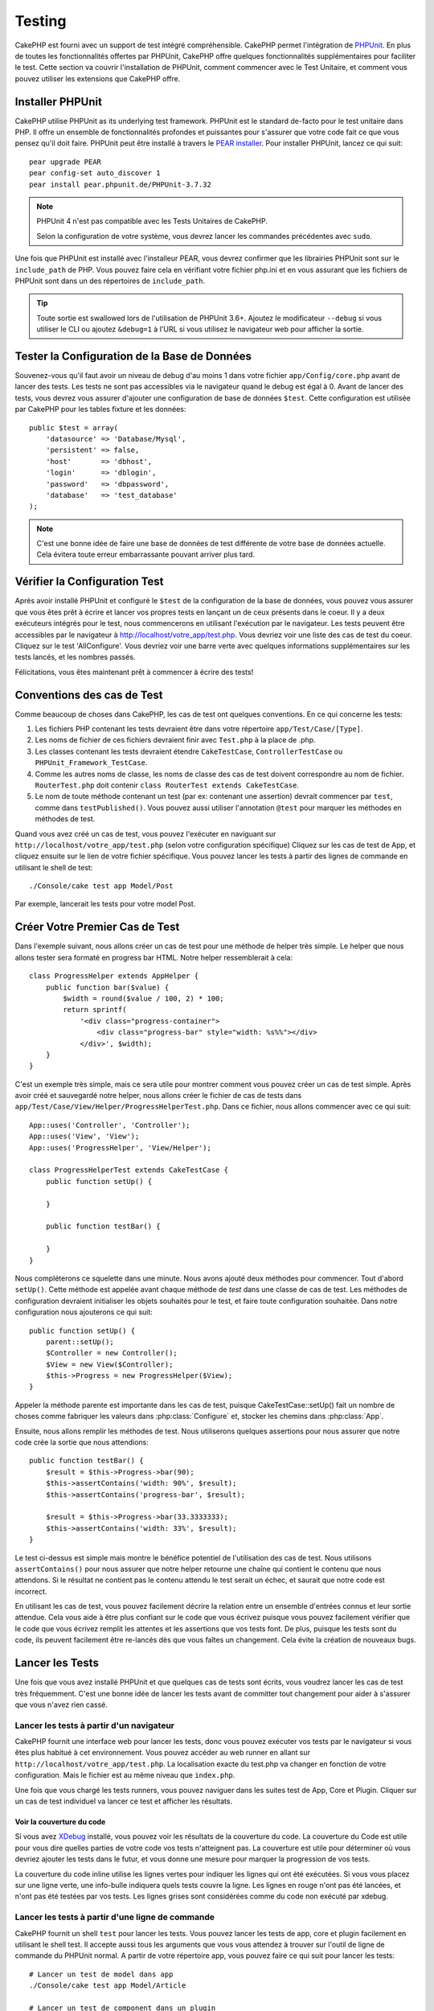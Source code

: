 Testing
#######

CakePHP est fourni avec un support de test intégré compréhensible. CakePHP
permet l'intégration de `PHPUnit <http://phpunit.de>`_. En plus de toutes
les fonctionnalités offertes par PHPUnit, CakePHP offre quelques
fonctionnalités supplémentaires pour faciliter le test. Cette section va
couvrir l'installation de PHPUnit, comment commencer avec le Test Unitaire,
et comment vous pouvez utiliser les extensions que CakePHP offre.

Installer PHPUnit
=================

CakePHP utilise PHPUnit as its underlying test framework. PHPUnit est le
standard de-facto pour le test unitaire dans PHP. Il offre un ensemble de
fonctionnalités profondes et puissantes pour s'assurer que votre code fait
ce que vous pensez qu'il doit faire. PHPUnit peut être installé à travers
le `PEAR installer <http://pear.php.net>`_. Pour installer PHPUnit, lancez
ce qui suit::

    pear upgrade PEAR
    pear config-set auto_discover 1
    pear install pear.phpunit.de/PHPUnit-3.7.32

.. note::

    PHPUnit 4 n'est pas compatible avec les Tests Unitaires de CakePHP.

    Selon la configuration de votre système, vous devrez lancer les commandes
    précédentes avec ``sudo``.

Une fois que PHPUnit est installé avec l'installeur PEAR, vous devrez confirmer
que les librairies PHPUnit sont sur le ``include_path`` de PHP. Vous pouvez
faire cela en vérifiant votre fichier php.ini et en vous assurant que les
fichiers de PHPUnit sont dans un des répertoires de ``include_path``.

.. tip::

    Toute sortie est swallowed lors de l'utilisation de PHPUnit 3.6+. Ajoutez
    le modificateur ``--debug`` si vous utiliser le CLI ou ajoutez
    ``&debug=1`` à l'URL si vous utilisez le navigateur web pour afficher la
    sortie.

Tester la Configuration de la Base de Données
=============================================

Souvenez-vous qu'il faut avoir un niveau de debug d'au moins 1 dans votre
fichier ``app/Config/core.php`` avant de lancer des tests. Les tests ne sont
pas accessibles via le navigateur quand le debug est égal à 0. Avant de lancer
des tests, vous devrez vous assurer d'ajouter une configuration de base de
données ``$test``. Cette configuration est utilisée par CakePHP pour les tables
fixture et les données::

    public $test = array(
        'datasource' => 'Database/Mysql',
        'persistent' => false,
        'host'       => 'dbhost',
        'login'      => 'dblogin',
        'password'   => 'dbpassword',
        'database'   => 'test_database'
    );

.. note::

    C'est une bonne idée de faire une base de données de test différente de
    votre base de données actuelle. Cela évitera toute erreur embarrassante
    pouvant arriver plus tard.

Vérifier la Configuration Test
==============================

Après avoir installé PHPUnit et configuré le ``$test`` de la configuration de
la base de données, vous pouvez vous assurer que vous êtes prêt à écrire et
lancer vos propres tests en lançant un de ceux présents dans le coeur. Il y a
deux exécuteurs intégrés pour le test, nous commencerons en utilisant
l'exécution par le navigateur. Les tests peuvent être accessibles par le
navigateur à http://localhost/votre_app/test.php. Vous devriez voir une liste
des cas de test du coeur. Cliquez sur le test 'AllConfigure'. Vous devriez voir
une barre verte avec quelques informations supplémentaires sur les tests
lancés, et les nombres passés.

Félicitations, vous êtes maintenant prêt à commencer à écrire des tests!

Conventions des cas de Test
===========================

Comme beaucoup de choses dans CakePHP, les cas de test ont quelques
conventions. En ce qui concerne les tests:

#. Les fichiers PHP contenant les tests devraient être dans votre répertoire
   ``app/Test/Case/[Type]``.
#. Les noms de fichier de ces fichiers devraient finir avec ``Test.php`` à la
   place de .php.
#. Les classes contenant les tests devraient étendre ``CakeTestCase``,
   ``ControllerTestCase`` ou ``PHPUnit_Framework_TestCase``.
#. Comme les autres noms de classe, les noms de classe des cas de test doivent
   correspondre au nom de fichier. ``RouterTest.php`` doit contenir
   ``class RouterTest extends CakeTestCase``.
#. Le nom de toute méthode contenant un test (par ex: contenant une assertion)
   devrait commencer par ``test``, comme dans ``testPublished()``.
   Vous pouvez aussi utiliser l'annotation ``@test`` pour marquer les méthodes
   en méthodes de test.

Quand vous avez créé un cas de test, vous pouvez l'exécuter en naviguant sur
``http://localhost/votre_app/test.php`` (selon votre configuration spécifique)
Cliquez sur les cas de test de App, et cliquez ensuite sur le lien de votre
fichier spécifique. Vous pouvez lancer les tests à partir des lignes de
commande en utilisant le shell de test::

    ./Console/cake test app Model/Post

Par exemple, lancerait les tests pour votre model Post.

Créer Votre Premier Cas de Test
===============================

Dans l'exemple suivant, nous allons créer un cas de test pour une méthode de
helper très simple. Le helper que nous allons tester sera formaté en progress
bar HTML. Notre helper ressemblerait à cela::

    class ProgressHelper extends AppHelper {
        public function bar($value) {
            $width = round($value / 100, 2) * 100;
            return sprintf(
                '<div class="progress-container">
                    <div class="progress-bar" style="width: %s%%"></div>
                </div>', $width);
        }
    }

C'est un exemple très simple, mais ce sera utile pour montrer comment vous
pouvez créer un cas de test simple. Après avoir créé et sauvegardé notre
helper, nous allons créer le fichier de cas de tests dans
``app/Test/Case/View/Helper/ProgressHelperTest.php``. Dans ce fichier, nous
allons commencer avec ce qui suit::

    App::uses('Controller', 'Controller');
    App::uses('View', 'View');
    App::uses('ProgressHelper', 'View/Helper');

    class ProgressHelperTest extends CakeTestCase {
        public function setUp() {

        }

        public function testBar() {

        }
    }

Nous compléterons ce squelette dans une minute. Nous avons ajouté deux
méthodes pour commencer. Tout d'abord ``setUp()``. Cette méthode est
appelée avant chaque méthode de *test* dans une classe de cas de test.
Les méthodes de configuration devraient initialiser les objets souhaités
pour le test, et faire toute configuration souhaitée. Dans notre configuration
nous ajouterons ce qui suit::

    public function setUp() {
        parent::setUp();
        $Controller = new Controller();
        $View = new View($Controller);
        $this->Progress = new ProgressHelper($View);
    }

Appeler la méthode parente est importante dans les cas de test, puisque
CakeTestCase::setUp() fait un nombre de choses comme fabriquer les valeurs
dans :php:class:`Configure` et, stocker les chemins dans :php:class:`App`.

Ensuite, nous allons remplir les méthodes de test. Nous utiliserons quelques
assertions pour nous assurer que notre code crée la sortie que nous attendions::

    public function testBar() {
        $result = $this->Progress->bar(90);
        $this->assertContains('width: 90%', $result);
        $this->assertContains('progress-bar', $result);

        $result = $this->Progress->bar(33.3333333);
        $this->assertContains('width: 33%', $result);
    }

Le test ci-dessus est simple mais montre le bénéfice potentiel de l'utilisation
des cas de test. Nous utilisons ``assertContains()`` pour nous assurer que
notre helper retourne une chaîne qui contient le contenu que nous attendons.
Si le résultat ne contient pas le contenu attendu le test serait un échec, et
saurait que notre code est incorrect.

En utilisant les cas de test, vous pouvez facilement décrire la relation entre
un ensemble d'entrées connus et leur sortie attendue. Cela vous aide à être
plus confiant sur le code que vous écrivez puisque vous pouvez facilement
vérifier que le code que vous écrivez remplit les attentes et les assertions
que vos tests font. De plus, puisque les tests sont du code, ils peuvent
facilement être re-lancés dès que vous faîtes un changement. Cela évite
la création de nouveaux bugs.

.. _running-tests:

Lancer les Tests
================

Une fois que vous avez installé PHPUnit et que quelques cas de tests sont
écrits, vous voudrez lancer les cas de test très fréquemment. C'est une
bonne idée de lancer les tests avant de committer tout changement pour aider
à s'assurer que vous n'avez rien cassé.

Lancer les tests à partir d'un navigateur
-----------------------------------------

CakePHP fournit une interface web pour lancer les tests, donc vous pouvez
exécuter vos tests par le navigateur si vous êtes plus habitué à cet
environnement. Vous pouvez accéder au web runner en allant sur
``http://localhost/votre_app/test.php``. La localisation exacte du
test.php va changer en fonction de votre configuration. Mais le fichier est
au même niveau que ``index.php``.

Une fois que vous chargé les tests runners, vous pouvez naviguer dans les
suites test de App, Core et Plugin. Cliquer sur un cas de test individuel
va lancer ce test et afficher les résultats.

Voir la couverture du code
~~~~~~~~~~~~~~~~~~~~~~~~~~

Si vous avez `XDebug <http://xdebug.org>`_ installé, vous pouvez voir les
résultats de la couverture du code. La couverture du Code est utile pour vous
dire quelles parties de votre code vos tests n'atteignent pas. La couverture
est utile pour déterminer où vous devriez ajouter les tests dans le futur,
et vous donne une mesure pour marquer la progression de vos tests.

.. |Code Coverage| image:: /_static/img/code-coverage.png

|Code Coverage|

La couverture du code inline utilise les lignes vertes pour indiquer les
lignes qui ont été exécutées. Si vous vous placez sur une ligne verte, une
info-bulle indiquera quels tests couvre la ligne. Les lignes en rouge n'ont
pas été lancées, et n'ont pas été testées par vos tests. Les lignes grises
sont considérées comme du code non exécuté par xdebug.

.. _run-tests-from-command-line:

Lancer les tests à partir d'une ligne de commande
-------------------------------------------------

CakePHP fournit un shell ``test`` pour lancer les tests. Vous pouvez
lancer les tests de app, core et plugin facilement en utilisant le shell
test. Il accepte aussi tous les arguments que vous vous attendez à trouver
sur l'outil de ligne de commande du PHPUnit normal. A partir de votre répertoire
app, vous pouvez faire ce qui suit pour lancer les tests::

    # Lancer un test de model dans app
    ./Console/cake test app Model/Article

    # Lancer un test de component dans un plugin
    ./Console/cake test DebugKit Controller/Component/ToolbarComponent

    # Lancer le test de la classe de configuration dans CakePHP
    ./Console/cake test core Core/Configure

.. note::

    Si vous lancez des tests qui interagissent avec la session, c'est
    généralement une bonne idée d'utiliser l'option ``--stderr``. Cela
    réglera les problèmes des échecs de test dûs aux avertissements
    des headers_sent.

.. versionchanged:: 2.1
    Le shell ``test`` a été ajouté dans 2.1. Le shell ``testsuite`` de 2.0 est
    toujours disponible mais la nouvelle syntaxe est préférable.

Vous pouvez aussi lancer le shell ``test`` dans le répertoire de projet
racine. Cela vous montre une liste complète de tous les tests que vous avez
actuellement. Vous pouvez ainsi choisir librement quel(s) test(s) lancer::

    # Lancer test dans le répertoire de projet racine pour le dossier application appelé app
    lib/Cake/Console/cake test app

    # Lancer test dans le répertoire de projets racine pour une application dans ./myapp
    lib/Cake/Console/cake test -app myapp app


Filtrer les cas de test
~~~~~~~~~~~~~~~~~~~~~~~

Quand vous avez des cas de test plus larges, vous voulez souvent lancer
un sous-ensemble de méthodes de test quand vous essayez de travailler sur un
cas unique d'échec. Avec l'exécuteur cli vous pouvez utiliser une option pour
filtrer les méthodes de test::

    ./Console/cake test core Console/ConsoleOutput --filter testWriteArray

Le paramètre filter est utilisé comme une expression régulière sensible à la
casse pour filtrer les méthodes de test à lancer.

Générer une couverture de code
~~~~~~~~~~~~~~~~~~~~~~~~~~~~~~

Vous pouvez générer un rapport de couverture de code à partir d'une ligne de
commande en utilisant les outils de couverture de code intégrés dans PHPUnit.
PHPUnit va générer un ensemble de fichiers en HTML statique contenant les
résultats de la couverture. Vous pouvez générer une couverture pour un cas de
test en faisant ce qui suit::

    ./Console/cake test app Model/Article --coverage-html webroot/coverage

Cela mettra la couverture des résultats dans le répertoire webroot de votre
application. Vous pourrez voir les résultats en allant à
``http://localhost/votre_app/coverage``.

Lancer les tests qui utilisent des sessions
~~~~~~~~~~~~~~~~~~~~~~~~~~~~~~~~~~~~~~~~~~~

Quand vous lancez des tests en ligne de commande qui utilisent des sessions,
vous devrez inclure le flag ``--stderr``. Ne pas le faire ne fera pas
fonctionner les sessions. PHPUnit outputs test progress to stdout par défaut,
cela entraine le fait que PHP suppose que les headers ont été envoyés ce qui
empêche les sessions de démarrer. En changeant PHPUnit pour qu'il output on
stderr, ce problème sera évité.

Les Callbacks du Cycle de vie des cas de Test
=============================================

Les cas de Test ont un certain nombre de callbacks de cycle de vue que vous
pouvez utiliser quand vous faîtes les tests:

* ``setUp`` est appelé avant chaque méthode de test. Doit être utilisé pour
  créer les objets qui vont être testés, et initialiser toute donnée pour le
  test. Toujours se rappeler d'appeler ``parent::setUp()``.
* ``tearDown`` est appelé après chaque méthode de test. Devrait être utilisé
  pour nettoyer une fois que le test est terminé. Toujours se rappeler
  d'appeler ``parent::tearDown()``.
* ``setupBeforeClass`` est appelé une fois avant que les méthodes de test
  aient commencées dans un cas.
  Cette méthode doit être *statique*.
* ``tearDownAfterClass`` est appelé une fois après que les méthodes de test
  ont commencé dans un cas.
  Cette méthode doit être *statique*.

Fixtures
========

Quand on teste du code qui dépend de models et d'une base de données, on
peut utiliser les **fixtures** comme une façon de générer
temporairement des tables de données chargées avec des données d'exemple
qui peuvent être utilisées par le test. Le bénéfice de l'utilisation de
fixtures est que votre test n'a aucune chance d'abimer les données
de l'application qui tourne. De plus, vous pouvez commencer à tester
votre code avant de développer réellement en live le contenu pour
une application.

CakePHP utilise la connexion nommée ``$test`` dans votre fichier de
configuration ``app/Config/database.php`` Si la connexion n'est pas
utilisable, une exception sera levée et vous ne serez pas capable
d'utiliser les fixtures de la base de données.

CakePHP effectue ce qui suit pendant le chemin d'une fixture basée sur un cas
de test:

#. Crée les tables pour chacun des fixtures nécessaires.
#. Remplit les tables avec les données, si les données sont fournies dans la fixture.
#. Lance les méthodes de test.
#. Vide les tables de fixture.
#. Retire les tables de fixture de la base de données.

Créer les fixtures
------------------

A la création d'une fixture, vous pouvez définir principalement deux choses:
comment la table est créée (quels champs font partie de la table), et quels
enregistrements seront remplis initialement dans la table. Créons notre
première fixture, qui sera utilisée pour tester notre propre model Article.
Crée un fichier nommé ``ArticleFixture.php`` dans votre répertoire
``app/Test/Fixture`` avec le contenu suivant::

    class ArticleFixture extends CakeTestFixture {

          // Optionel
          // Définir cette propriété pour charger les fixtures dans une source
          // de données de test différente
          public $useDbConfig = 'test';
          public $fields = array(
              'id' => array('type' => 'integer', 'key' => 'primary'),
              'title' => array('type' => 'string', 'length' => 255, 'null' => false),
              'body' => 'text',
              'published' => array('type' => 'integer', 'default' => '0', 'null' => false),
              'created' => 'datetime',
              'updated' => 'datetime'
          );
          public $records = array(
              array('id' => 1, 'title' => 'First Article', 'body' => 'First Article Body', 'published' => '1', 'created' => '2007-03-18 10:39:23', 'updated' => '2007-03-18 10:41:31'),
              array('id' => 2, 'title' => 'Second Article', 'body' => 'Second Article Body', 'published' => '1', 'created' => '2007-03-18 10:41:23', 'updated' => '2007-03-18 10:43:31'),
              array('id' => 3, 'title' => 'Third Article', 'body' => 'Third Article Body', 'published' => '1', 'created' => '2007-03-18 10:43:23', 'updated' => '2007-03-18 10:45:31')
          );
     }

La propriété ``$useDbConfig`` définit la source de données que la fixture
va utiliser. Si votre application utilise plusieurs sources de données, vous
devriez faire correspondre les fixtures avec les sources de données du model,
mais préfixé avec ``test_``.
Par exemple, si votre model utilise la source de données ``mydb``, votre
fixture devra utiliser la source de données ``test_mydb``. Si la connexion
``test_mydb`` n'existe pas, vos models vont utiliser la source de données
``test`` par défaut. Les sources de données de fixture doivent être préfixées
par ``test`` pour réduire la possibilité de trucher accidentellement toutes
les données de votre application quand vous lancez des tests.

Nous utilisons ``$fields`` pour spécifier les champs qui feront partie de cette
table, et comment ils sont définis. Le format utilisé pour définir ces champs
est le même qu'utilisé avec :php:class:`CakeSchema`. Les clés disponibles pour
la définition de la table sont:

``type``
    Type de données interne à CakePHP. Actuellement supportés:
        - ``string``: redirige vers ``VARCHAR``.
        - ``text``: redirige vers ``TEXT``.
        - ``integer``: redirige vers ``INT``.
        - ``float``: redirige vers ``FLOAT``.
        - ``datetime``: redirige vers ``DATETIME``.
        - ``timestamp``: redirige vers ``TIMESTAMP``.
        - ``time``: redirige vers ``TIME``.
        - ``date``: redirige vers ``DATE``.
        - ``binary``: redirige vers ``BLOB``.
``key``
    Défini à ``primary`` pour que le champ soit en AUTO\_INCREMENT, et une
    PRIMARY KEY pour la table.
``length``
    Défini à la longueur spécifique que le champ doit prendre.
``null``
    Défini soit à ``true`` (pour permettre les NULLs) soit à ``false`` (pour
    ne pas permettre les NULLs).
``default``
    Valeur par défaut que le champ prend.

Nous pouvons définir un ensemble d'enregistrements qui seront remplis après que
la table de fixture est créée. Le format est directement fairly forward,
``$records`` est un tableau d'enregistrements. Chaque item dans ``$records``
devrait être une unique ligne. A l'intérieur de chaque ligne, il devrait y
avoir un tableau associatif des colonnes et valeurs pour la ligne. Gardez juste
à l'esprit que chaque enregistrement dans le tableau $records doit avoir une
clé pour **chaque** champ spécifié dans le tableau ``$fields``. Si un champ
pour un enregistrement particulier a besoin d'avoir une valeur ``null``,
spécifiez juste la valeur de cette clé à ``null``.

Les données dynamiques et les fixtures
--------------------------------------

Depuis que les enregistrements pour une fixture sont déclarées en propriété
de classe, vous ne pouvez pas facilement utiliser les fonctions ou autres
données dynamiques pour définir les fixtures. Pour résoudre ce problème,
vous pouvez définir ``$records`` dans la fonction init() de votre fixture. Par
exemple, si vous voulez tous les timestamps créés et mis à jours pour
refléter la date d'aujourd'hui, vous pouvez faire ce qui suit::

    class ArticleFixture extends CakeTestFixture {

        public $fields = array(
            'id' => array('type' => 'integer', 'key' => 'primary'),
            'title' => array('type' => 'string', 'length' => 255, 'null' => false),
            'body' => 'text',
            'published' => array('type' => 'integer', 'default' => '0', 'null' => false),
            'created' => 'datetime',
            'updated' => 'datetime'
        );

        public function init() {
            $this->records = array(
                array(
                    'id' => 1,
                    'title' => 'First Article',
                    'body' => 'First Article Body',
                    'published' => '1',
                    'created' => date('Y-m-d H:i:s'),
                    'updated' => date('Y-m-d H:i:s'),
                ),
            );
            parent::init();
        }
    }

Quand vous surchargez ``init()``, rappelez-vous juste de toujours appeler
``parent::init()``.


Importer les informations de table et les enregistrements
---------------------------------------------------------

Votre application peut avoir déjà des models travaillant avec des données
réelles associées à eux, et vous pouvez décider de tester votre application
avec ces données. Ce serait alors un effort dupliqué pour avoir à définir
une définition de table et/ou des enregistrements sur vos fixtures.
Heureusement, il y a une façon pour vous de définir cette définition de
table et/ou d'enregistrements pour une fixture particulière venant d'un
model existant ou d'une table existante.

Commençons par un exemple. Imaginons que vous ayez un model nommé Article
disponible dans votre application (qui est lié avec une table nommée
articles), on changerait le fixture donné dans la section précédente
(``app/Test/Fixture/ArticleFixture.php``) en ce qui suit::

    class ArticleFixture extends CakeTestFixture {
        public $import = 'Article';
    }

Cette déclaration dit à la suite test d'importer la définition de votre table
à partir de la table liée au model appelé Article. Vous pouvez utiliser tout
model disponible dans votre application. La déclaration va seulement importer
le schéma Article, et n'importe pas d'enregistrements. Pour importer les
enregistrements, vous pouvez faire ce qui suit::

    class ArticleFixture extends CakeTestFixture {
        public $import = array('model' => 'Article', 'records' => true);
    }

Si d'un autre côté vous avez une table créée mais pas de model disponible pour
elle, vous pouvez spécifier que votre import se fera en lisant l'information
de la table à la place. Par exemple::

    class ArticleFixture extends CakeTestFixture {
        public $import = array('table' => 'articles');
    }

Va importer la définition de la table à partir de la table appelée 'articles'
en utilisant la connexion à la base de donnée CakePHP nommée 'default'.
Si vous voulez utiliser une connexion différente, utilisez::

    class ArticleFixture extends CakeTestFixture {
        public $import = array('table' => 'articles', 'connection' => 'other');
    }

Puisqu'on utilise votre connexion à la base de données CakePHP, s'il y a un
préfixe de table déclaré, il sera automatiquement utilisé quand on récupère
l'information de la table. Pour forcer la fixture et aussi importer ses
enregistrements, changez l'importation en ::

    class ArticleFixture extends CakeTestFixture {
        public $import = array('table' => 'articles', 'records' => true);
    }

Vous pouvez naturellement importer la définition de votre table à partir d'un
model/d'une table existante, mais vous avez vos enregistrements directement
définis dans le fixture comme il a été montré dans la section précédente.
Par exemple::

    class ArticleFixture extends CakeTestFixture {
        public $import = 'Article';
        public $records = array(
            array('id' => 1, 'title' => 'First Article', 'body' => 'First Article Body', 'published' => '1', 'created' => '2007-03-18 10:39:23', 'updated' => '2007-03-18 10:41:31'),
            array('id' => 2, 'title' => 'Second Article', 'body' => 'Second Article Body', 'published' => '1', 'created' => '2007-03-18 10:41:23', 'updated' => '2007-03-18 10:43:31'),
            array('id' => 3, 'title' => 'Third Article', 'body' => 'Third Article Body', 'published' => '1', 'created' => '2007-03-18 10:43:23', 'updated' => '2007-03-18 10:45:31')
        );
    }

Charger les fixtures dans vos cas de test
-----------------------------------------

Après avoir créé vos fixtures, vous voudrez les utiliser dans vos cas de test.
Dans chaque cas de test vous devriez charger les fixtures dont vous aurez
besoin. Vous devriez charger une fixture pour chaque model qui aura une requête
lancée contre elle. Pour charger les fixtures, vous définissez la propriété
``$fixtures`` dans votre model::

    class ArticleTest extends CakeTestCase {
        public $fixtures = array('app.article', 'app.comment');
    }

Ce qui est au-dessus va charger les fixtures d'Article et de Comment à partir
du répertoire de fixture de l'application. Vous pouvez aussi charger les
fixtures à partir du coeur de CakePHP ou des plugins::

    class ArticleTest extends CakeTestCase {
        public $fixtures = array('plugin.debug_kit.article', 'core.comment');
    }

Utiliser le préfixe ``core`` va charger les fixtures à partir de CakePHP, et
utiliser un nom de plugin en préfixe chargera le fixture à partir d'un plugin
nommé.

Vous pouvez contrôler quand vos fixtures sont chargés en configurant
:php:attr:`CakeTestCase::$autoFixtures` à ``false`` et plus tard les charger
en utilisant :php:meth:`CakeTestCase::loadFixtures()`::

    class ArticleTest extends CakeTestCase {
        public $fixtures = array('app.article', 'app.comment');
        public $autoFixtures = false;

        public function testMyFunction() {
            $this->loadFixtures('Article', 'Comment');
        }
    }

Depuis 2.5.0, vous pouvez charger les fixtures dans les sous-répertoires.
Utiliser plusieurs répertoires peut faciliter l'organisation de vos fixtures si
vous avez une application plus grande. Pour charger les fixtures dans les
sous-répertoires, incluez simplement le nom du sous-répertoire dans le nom de
la fixture::

    class ArticleTest extends CakeTestCase {
        public $fixtures = array('app.blog/article', 'app.blog/comment');
    }

Dans l'exemple ci-dessus, les deux fixtures seront chargés à partir de
``App/Test/Fixture/blog/``.

.. versionchanged:: 2.5
    Depuis 2.5.0 vous pouvez charger les fixtures dans des sous-répertoires.

Tester les Models
=================

Disons que nous avons déjà notre model Article défini dans
``app/Model/Article.php``, qui ressemble à ceci::

    class Article extends AppModel {
        public function published($fields = null) {
            $params = array(
                'conditions' => array(
                    $this->name . '.published' => 1
                ),
                'fields' => $fields
            );

            return $this->find('all', $params);
        }
    }

Nous voulons maintenant configurer un test qui va utiliser la définition du
model, mais à travers les fixtures, pour tester quelques fonctionnalités dans
le model. Le test suite de CakePHP charge un petit ensemble minimum de fichiers
(pour garder les tests isolés), ainsi nous devons commencer par charger notre
model - dans ce cas le model Article que nous avons déjà défini.

Créons maintenant un fichier nommé ``ArticleTest.php`` dans votre répertoire
``app/Test/Case/Model``, avec les contenus suivants::

    App::uses('Article', 'Model');

    class ArticleTestCase extends CakeTestCase {
        public $fixtures = array('app.article');
    }

Dans notre variable de cas de test ``$fixtures``, nous définissons l'ensemble
des fixtures que nous utiliserons. Vous devriez vous rappeler d'inclure tous
les fixtures qui vont avoir des requêtes lancées contre elles.

.. note::

    Vous pouvez écraser la base de données du model test en spécifiant la
    propriété ``$useDbConfig``. Assurez-vous que la fixture utilise la même
    valeur afin que la table soit créée dans la bonne base de données.

Créer une méthode de test
-------------------------

Ajoutons maintenant une méthode pour tester la fonction published() dans le
model Article. Modifier le fichier ``app/Test/Case/Model/ArticleTest.php``
afin qu'il ressemble maintenant à ceci::

    App::uses('Article', 'Model');

    class ArticleTest extends CakeTestCase {
        public $fixtures = array('app.article');

        public function setUp() {
            parent::setUp();
            $this->Article = ClassRegistry::init('Article');
        }

        public function testPublished() {
            $result = $this->Article->published(array('id', 'title'));
            $expected = array(
                array('Article' => array('id' => 1, 'title' => 'First Article')),
                array('Article' => array('id' => 2, 'title' => 'Second Article')),
                array('Article' => array('id' => 3, 'title' => 'Third Article'))
            );

            $this->assertEquals($expected, $result);
        }
    }

Vous pouvez voir que nous avons ajouté une méthode appelée ``testPublished()``.
Nous commençons par créer une instance de notre model ``Article``, et lançons
ensuite notre méthode ``published()``. Dans ``$expected``, nous définissons
ce que nous en attendons, ce qui devrait être le résultat approprié (que nous
connaissons depuis que nous avons défini quels enregistrements sont remplis
initialement dans la table articles.). Nous testons que les résultats
correspondent à nos attentes en utilisant la méthode ``assertEquals``.
Regarder la section sur les :ref:`running-tests` pour plus d'informations
sur la façon de lancer les cas de test.

.. note::

    Quand vous configurez votre Model pour le test, assurez-vous d'utiliser
    ``ClassRegistry::init('YourModelName');`` puisqu'il sait comment utiliser
    la connexion à la base de données de votre test.

Méthodes de Mocking des models
------------------------------

Il y aura des fois où vous voudrez mock les méhodes sur les models quand vous
les testez. Vous devrez utiliser ``getMockForModel`` pour créer les mocks de
test des models. Cela évite des problèmes avec les reflected properties that
normal mocks have::

    public function testSendingEmails() {
        $model = $this->getMockForModel('EmailVerification', array('send'));
        $model->expects($this->once())
            ->method('send')
            ->will($this->returnValue(true));

        $model->verifyEmail('test@example.com');
    }

.. versionadded:: 2.3
    CakeTestCase::getMockForModel() a été ajoutée dans 2.3.

Tester les Controllers
======================

Alors que vous pouvez tester les classes de controller de la même manière que
les Helpers, Models et Components, CakePHP offre une classe spécialisée
``ControllerTestCase``.
L'utilisation de cette classe en tant que classe de base pour les cas de test
de votre controller vous permet d'utiliser ``testAction()`` pour des cas
test plus simples. ``ControllerTestCase`` vous permet de facilement
mock out les components et les models, ainsi que la difficulté potentielle pour
tester les méthodes comme :php:meth:`~Controller::redirect()`.

Disons que vous avez un controller typique Articles, et son model
correspondant. Le code du controller ressemble à ceci::

    App::uses('AppController', 'Controller');

    class ArticlesController extends AppController {
        public $helpers = array('Form', 'Html');

        public function index($short = null) {
            if (!empty($this->request->data)) {
                $this->Article->save($this->request->data);
            }
            if (!empty($short)) {
                $result = $this->Article->find('all', array('id', 'title'));
            } else {
                $result = $this->Article->find('all');
            }

            if (isset($this->params['requested'])) {
                return $result;
            }

            $this->set('title', 'Articles');
            $this->set('articles', $result);
        }
    }

Créez un fichier nommé ``ArticlesControllerTest.php`` dans votre répertoire
``app/Test/Case/Controller`` et mettez ce qui suit à l'intérieur::

    class ArticlesControllerTest extends ControllerTestCase {
        public $fixtures = array('app.article');

        public function testIndex() {
            $result = $this->testAction('/articles/index');
            debug($result);
        }

        public function testIndexShort() {
            $result = $this->testAction('/articles/index/short');
            debug($result);
        }

        public function testIndexShortGetRenderedHtml() {
            $result = $this->testAction(
               '/articles/index/short',
                array('return' => 'contents')
            );
            debug($result);
        }

        public function testIndexShortGetViewVars() {
            $result = $this->testAction(
                '/articles/index/short',
                array('return' => 'vars')
            );
            debug($result);
        }

        public function testIndexPostData() {
            $data = array(
                'Article' => array(
                    'user_id' => 1,
                    'published' => 1,
                    'slug' => 'new-article',
                    'title' => 'New Article',
                    'body' => 'New Body'
                )
            );
            $result = $this->testAction(
                '/articles/index',
                array('data' => $data, 'method' => 'post')
            );
            debug($result);
        }
    }

Cet exemple montre quelques façons d'utiliser testAction pour tester vos
controllers. Le premier paramètre de ``testAction`` devrait toujours être
l'URL que vous voulez tester. CakePHP va créer une requête et dispatcher
le controller et l'action.

Quand vous testez les actions qui contiennent ``redirect()`` et d'autres codes
suivants le redirect, il est généralement bon de retourner quand il y a
redirection. La raison pour cela est que ``redirect()`` est mocked dans les
tests, et n'échappe pas comme à la normale. Et à la place de votre code
existant, il va continuer de lancer le code suivant le redirect. Par exemple::

    App::uses('AppController', 'Controller');

    class ArticlesController extends AppController {
        public function add() {
            if ($this->request->is('post')) {
                if ($this->Article->save($this->request->data)) {
                    $this->redirect(array('action' => 'index'));
                }
            }
            // plus de code
        }
    }

Quand vous testez le code ci-dessus, vous allez toujours lancer
``// plus de code`` même si le redirect est atteint. A la place, vous
devriez écrire le code comme ceci::

    App::uses('AppController', 'Controller');

    class ArticlesController extends AppController {
        public function add() {
            if ($this->request->is('post')) {
                if ($this->Article->save($this->request->data)) {
                    return $this->redirect(array('action' => 'index'));
                }
            }
            // plus de code
        }
    }

Dans ce cas ``// plus de code`` ne sera pas exécuté puisque la méthode retourne
une fois que le redirect est atteint.

Simuler les requêtes GET
------------------------

Comme vu dans l'exemple ``testIndexPostData()`` ci-dessus, vous pouvez utiliser
``testAction()`` pour tester les actions POST ainsi que les actions GET. En
fournissant la clé ``data``, la requête faite par le controller sera POST. Par
défaut, toutes les requêtes seront des requêtes POST. Vous pouvez simuler une
requête GET en configurant la  méthode clé::

    public function testAdding() {
        $data = array(
            'Post' => array(
                'title' => 'New post',
                'body' => 'Secret sauce'
            )
        );
        $this->testAction('/posts/add', array('data' => $data, 'method' => 'get'));
        // some assertions.
    }

La clé data sera utilisée en paramètres de recherche de chaînes quand on
va simuler une requête GET.

Choisir le type de retour
-------------------------

Vous pouvez choisir plusieurs façons pour inspecter le succès de l'action de
votre controller. Chacun offre une manière différente de s'assurer que votre
code fait ce que vous en attendez:

* ``vars`` Récupère l'ensemble des variables de vue.
* ``view`` Récupère la vue rendue, sans un layout.
* ``contents`` Récupère la vue rendue en incluant le layout.
* ``result`` Récupère la valeur de retour de l'action du controller. Utile
  pour tester les méthodes requestAction.

La valeur par défaut est ``result``. Tant que votre type de retour n'est pas
``result``, vous pouvez aussi accéder aux autres types de retour en propriétés
dans les cas de test::

    public function testIndex() {
        $this->testAction('/posts/index');
        $this->assertInternalType('array', $this->vars['posts']);
    }


Utiliser mocks avec testAction
------------------------------

Il y aura des fois où vous voudrez remplacer les components ou les models avec
soit des objets partiellement mocké, soit des objets complètement mockés. Vous
pouvez faire ceci en utilisant :php:meth:`ControllerTestCase::generate()`.
``generate()`` fait le sale boulot afin de générer les mocks sur votre
controller. Si vous décidez de générer un controller à utiliser dans les tests,
vous pouvez générer les versions mockés de ses models et components avec ceci::

    $Posts = $this->generate('Posts', array(
        'methods' => array(
            'isAuthorized'
        ),
        'models' => array(
            'Post' => array('save')
        ),
        'components' => array(
            'RequestHandler' => array('isPut'),
            'Email' => array('send'),
            'Session'
        )
    ));

Ce qui est au-dessus créerait un ``PostsController`` mocké, stubbing out la
méthode ``isAuthorized``. Le model Post attaché aura un ``save()`` stubbed,
et les components attachés auront leurs méthodes respectives stubbed. Vous
pouvez choisir de stub une classe entière en ne leur passant pas les
méthodes, comme Session dans l'exemple ci-dessus.

Les controllers générés sont automatiquement utilisés en tant que controller de
test à tester. Pour activer la génération automatique, définissez la variable
``autoMock`` dans le cas de test à true. Si ``autoMock`` est à false, votre
controller original sera utilisé dans le test.

La réponse objet dans le controller généré est toujours remplacée par un
mock qui n'envoie pas les headers. Après utilisation de ``generate()`` ou
``testAction()``, vous pouvez accéder à l'objet controller à
``$this->controller``.

Un exemple plus complexe
------------------------

Dans sa plus simple forme, ``testAction()`` lancera
``PostsController::index()`` dans votre controller de test (ou en générera un
automatiquement), en incluant tous les models mockés et les components. Les
résultats du test sont stockés dans les propriétés ``vars``, ``contents``,
``view``, et ``return``. Une propriété headers est aussi disponible qui vous
donne accès à ``headers`` qui aurait été envoyée, vous permettant de vérifier
les redirects::

    public function testAdd() {
        $Posts = $this->generate('Posts', array(
            'components' => array(
                'Session',
                'Email' => array('send')
            )
        ));
        $Posts->Session
            ->expects($this->once())
            ->method('setFlash');
        $Posts->Email
            ->expects($this->once())
            ->method('send')
            ->will($this->returnValue(true));

        $this->testAction('/posts/add', array(
            'data' => array(
                'Post' => array('title' => 'New Post')
            )
        ));
        $this->assertContains('/posts', $this->headers['Location']);
    }

    public function testAddGet() {
        $this->testAction('/posts/add', array(
            'method' => 'GET',
            'return' => 'contents'
        ));
        $this->assertRegExp('/<html/', $this->contents);
        $this->assertRegExp('/<form/', $this->view);
    }

Cet exemple montre une utilisation légèrement plus complexe des méthodes
``testAction()`` et ``generate()``. Tout d'abord, nous générons un controller
de test et mock le :php:class:`SessionComponent`. Maintenant que
SessionComponent est mocké, nous avons la possibilité de lancer des méthodes
de test dessus. En supposant que ``PostsController::add()`` nous redirige à
l'index, envoie un email et définit un message flash, le test va passer. Pour
le bénéfice de l'exemple, nous vérifions aussi si le layout a été chargé en
vérifiant les contenus entièrement rendus, et vérifions la vue pour un tag
form. Comme vous pouvez le voir, votre liberté pour tester les controllers et
facilement mocker ses classes est grandement étendue avec ces changements.

Quand vous faîtes des tests de controller en utilisant les mocks qui utilisent
les méthodes statiques, vous devrez utiliser une méthode différente pour
inscrire vos attentes de mock. Par exemple si vous voulez mock out
:php:meth:`AuthComponent::user()` vous devrez faire ce qui suit::

    public function testAdd() {
        $Posts = $this->generate('Posts', array(
            'components' => array(
                'Session',
                'Auth' => array('user')
            )
        ));
        $Posts->Auth->staticExpects($this->any())
            ->method('user')
            ->with('id')
            ->will($this->returnValue(2));
    }

En utilisant ``staticExpects`` vous serez capable de mock et de manipuler les
méthodes statiques sur les components et models.

Tester un Controller de Réponse JSON
------------------------------------

JSON est un format sympa et courant à utiliser quand on construit un service
web. Tester les endpoints de votre service web est très simple avec CakePHP.
Commençons par un exemple de controller simple qui réponde dans JSON::

    class MarkersController extends AppController {
        public $autoRender = false;
        public function index() {
            $data = $this->Marker->find('first');
            $this->response->body(json_encode($data));
        }
    }

Maintenant nous créons le fichier
``app/Test/Case/Controller/MarkersControllerTest.php``
et nous assurons que notre service web retourne la réponse appropriée::

    class MarkersControllerTest extends ControllerTestCase {
        public function testIndex() {
            $result = $this->testAction('/markers/index.json');
            $result = json_decode($result, true);
            $expected = array(
                'Marker' => array('id' => 1, 'lng' => 66, 'lat' => 45),
            );
            $this->assertEquals($expected, $result);
        }
    }

Tester les Views
================

Généralement, la plupart des applications ne va pas directement tester leur
code HTML. Faire ça donne souvent des résultats fragiles, il est difficile de
maintenir les suites de test qui sont sujet à se casser. En écrivant des
tests fonctionnels en utilisant :php:class:`ControllerTestCase`, vous
pouvez inspecter le contenu de la vue rendue en configurant l'option
``return`` à 'view'. Alors qu'il est possible de tester le contenu de la vue
en utilisant ControllerTestCase, un test d'intégration/vue plus robuste
et maintenable peut être effectué en utilisant des outils comme
`Selenium webdriver <http://seleniumhq.org>`_.


Tester les Components
=====================

Imaginons que nous avons un component appelé PagematronComponent dans notre
application. Ce component nous aide à paginer la valeur limite à travers tous
les controllers qui l'utilisent. Voici notre exemple de component localisé dans
``app/Controller/Component/PagematronComponent.php``::

    class PagematronComponent extends Component {
        public $Controller = null;

        public function startup(Controller $controller) {
            parent::startup($controller);
            $this->Controller = $controller;
            // Assurez-vous que le controller utilise la pagination
            if (!isset($this->Controller->paginate)) {
                $this->Controller->paginate = array();
            }
        }

        public function adjust($length = 'short') {
            switch ($length) {
                case 'long':
                    $this->Controller->paginate['limit'] = 100;
                break;
                case 'medium':
                    $this->Controller->paginate['limit'] = 50;
                break;
                default:
                    $this->Controller->paginate['limit'] = 20;
                break;
            }
        }
    }

Maintenant nous pouvons écrire des tests pour nous assurer que notre paramètre
de pagination ``limit`` est défini correctement par la méthode ``adjust``
dans notre component. Nous créons le fichier
``app/Test/Case/Controller/Component/PagematronComponentTest.php``::

    App::uses('Controller', 'Controller');
    App::uses('CakeRequest', 'Network');
    App::uses('CakeResponse', 'Network');
    App::uses('ComponentCollection', 'Controller');
    App::uses('PagematronComponent', 'Controller/Component');

    // Un faux controller pour tester against
    class PagematronControllerTest extends Controller {
        public $paginate = null;
    }

    class PagematronComponentTest extends CakeTestCase {
        public $PagematronComponent = null;
        public $Controller = null;

        public function setUp() {
            parent::setUp();
            // Configurer notre component et faire semblant de tester le controller
            $Collection = new ComponentCollection();
            $this->PagematronComponent = new PagematronComponent($Collection);
            $CakeRequest = new CakeRequest();
            $CakeResponse = new CakeResponse();
            $this->Controller = new PagematronControllerTest($CakeRequest, $CakeResponse);
            $this->PagematronComponent->startup($this->Controller);
        }

        public function testAdjust() {
            // Tester notre méthode adjust avec les configurations de différents paramètres
            $this->PagematronComponent->adjust();
            $this->assertEquals(20, $this->Controller->paginate['limit']);

            $this->PagematronComponent->adjust('medium');
            $this->assertEquals(50, $this->Controller->paginate['limit']);

            $this->PagematronComponent->adjust('long');
            $this->assertEquals(100, $this->Controller->paginate['limit']);
        }

        public function tearDown() {
            parent::tearDown();
            // Nettoie après l'avoir fait
            unset($this->PagematronComponent);
            unset($this->Controller);
        }
    }

Tester les Helpers
==================

Puisqu'un bon nombre de logique se situe dans les classes Helper, il est
important de s'assurer que ces classes sont couvertes par des cas de test.

Tout d'abord, nous créons un helper d'exemple à tester.
``CurrencyRendererHelper`` va nous aider à afficher les monnaies dans nos vues
et pour simplifier, il ne va avoir qu'une méthode ``usd()``.

::

    // app/View/Helper/CurrencyRendererHelper.php
    class CurrencyRendererHelper extends AppHelper {
        public function usd($amount) {
            return 'USD ' . number_format($amount, 2, '.', ',');
        }
    }

Ici nous définissons la décimale à 2 après la virgule, le séparateur de
décimal, le séparateur des centaines avec une virgule, et le nombre formaté
avec la chaîne 'USD' en préfixe.

Maintenant nous créons nos tests::

    // app/Test/Case/View/Helper/CurrencyRendererHelperTest.php

    App::uses('Controller', 'Controller');
    App::uses('View', 'View');
    App::uses('CurrencyRendererHelper', 'View/Helper');

    class CurrencyRendererHelperTest extends CakeTestCase {
        public $CurrencyRenderer = null;

        // Ici nous instancions notre helper
        public function setUp() {
            parent::setUp();
            $Controller = new Controller();
            $View = new View($Controller);
            $this->CurrencyRenderer = new CurrencyRendererHelper($View);
        }

        // Test de la fonction usd()
        public function testUsd() {
            $this->assertEquals('USD 5.30', $this->CurrencyRenderer->usd(5.30));

            // Nous devrions toujours avoir 2 décimales
            $this->assertEquals('USD 1.00', $this->CurrencyRenderer->usd(1));
            $this->assertEquals('USD 2.05', $this->CurrencyRenderer->usd(2.05));

            // Test du séparateur des milliers
            $this->assertEquals('USD 12,000.70', $this->CurrencyRenderer->usd(12000.70));
        }
    }

Ici nous appelons ``usd()`` avec des paramètres différents et disons à test
suite de vérifier si les valeurs retournées sont égales à ce que nous en
attendons.

Sauvegardons cela et exécutons le test. Vous devriez voir une barre verte et
un message indiquant 1 passé et 4 assertions.

Créer les Test Suites
=====================

Si vous voulez que plusieurs de vos tests soient lancés en même temps vous
pouvez créer un test suite. Un testsuite est composé de plusieurs cas de test.
``CakeTestSuite`` offre quelques méthodes pour facilement créer des test suites
basé sur le système de fichier. Si nous voulions créer un test suite pour tous
nos models tests, nous pourrions créer ``app/Test/Case/AllModelTest.php``.
Mettez ce qui suit dedans::

    class AllModelTest extends CakeTestSuite {
        public static function suite() {
            $suite = new CakeTestSuite('All model tests');
            $suite->addTestDirectory(TESTS . 'Case/Model');
            return $suite;
        }
    }

Le code ci-dessus va grouper tous les cas de test trouvés dans le dossier
``/app/Test/Case/Model/``. Pour ajouter un fichier individuel, utilisez
``$suite->addTestFile($filename);``. Vous pouvez ajouter de façon récursive
un répertoire pour tous les tests en utilisant::

    $suite->addTestDirectoryRecursive(TESTS . 'Case/Model');

Ajouterait de façon récursive tous les cas de test dans le répertoire
``app/Test/Case/Model``. Vous pouvez utiliser les suites de test pour
construire une suite qui exécute tous les tests de votre application::

    class AllTestsTest extends CakeTestSuite {
        public static function suite() {
            $suite = new CakeTestSuite('All tests');
            $suite->addTestDirectoryRecursive(TESTS . 'Case');
            return $suite;
        }
    }

Vous pouvez ensuite lancer ce test en ligne de commande en utilisant::

    $ Console/cake test app AllTests

Créer des Tests pour les Plugins
================================

Les Tests pour les plugins sont créés dans leur propre répertoire à
l'intérieur du dossier des plugins. ::

    /app
        /Plugin
            /Blog
                /Test
                    /Case
                    /Fixture

Ils travaillent comme des tests normaux mais vous devrez vous souvenir
d'utiliser les conventions de nommage pour les plugins quand vous
importez des classes. Ceci est un exemple d'un testcase pour le model
``BlogPost`` à partir du chapitre des plugins de ce manuel.
Une différence par rapport aux autres tests est dans la première
ligne où 'Blog.BlogPost' est importé. Vous devrez aussi préfixer
les fixtures de votre plugin avec ``plugin.blog.blog_post``::

    App::uses('BlogPost', 'Blog.Model');

    class BlogPostTest extends CakeTestCase {

        // Les fixtures de plugin localisé dans /app/Plugin/Blog/Test/Fixture/
        public $fixtures = array('plugin.blog.blog_post');
        public $BlogPost;

        public function testSomething() {
            // ClassRegistry dit au model d'utiliser la connexion à la base de données test
            $this->BlogPost = ClassRegistry::init('Blog.BlogPost');

            // faire des tests utiles ici
            $this->assertTrue(is_object($this->BlogPost));
        }
    }

Si vous voulez utiliser les fixures de plugin dans les app tests, vous pouvez
y faire référence en utilisant la syntaxe ``plugin.pluginName.fixtureName``
dans le tableau ``$fixtures``.

Intégration avec Jenkins
========================

`Jenkins <http://jenkins-ci.org>`_ est un serveur d'intégration continu, qui
peut vous aider à automatiser l'exécution de vos cas de test. Cela aide à
s'assurer que tous les tests passent et que votre application est déjà
prête.

Intégrer une application CakePHP avec Jenkins est fairly straightforward. Ce
qui suit suppose que vous avez déjà installé Jenkins sur un système \*nix,
et que vous êtes capable de l'administrer. Vous savez aussi comment créer des
jobs, et lancer des builds. Si vous n'êtes pas sur de tout cela,
réferez vous à la `documentation de Jenkins <http://jenkins-ci.org/>`_.

Créer un job
------------

Commençons par créer un job pour votre application, et connectons votre
répertoire afin que jenkins puisse accéder à votre code.

Ajouter une config de base de données de test
---------------------------------------------

Utiliser une base de données séparée juste pour Jenkins est généralement une
bonne idée, puisque cela évite au sang de couler et évite un certain nombre
de problèmes basiques. Une fois que vous avez créé une nouvelle base de données
dans un serveur de base de données auquel jenkins peut accéder (habituellement
localhost). Ajoutez une *étape de script shell* au build qui contient ce qui
suit::

    cat > app/Config/database.php <<'DATABASE_PHP'
    <?php
    class DATABASE_CONFIG {
        public $test = array(
            'datasource' => 'Database/Mysql',
            'host'       => 'localhost',
            'database'   => 'jenkins_test',
            'login'      => 'jenkins',
            'password'   => 'cakephp_jenkins',
            'encoding'   => 'utf8'
        );
    }
    DATABASE_PHP

Cela s'assure que vous aurez toujours la bonne configuration de la base
de données dont Jenkins a besoin. Faites la même chose pour tout autre
fichier de configuration dont vous auriez besoin. Il est souvent une bonne
idée de supprimer et re-créer la base de données avant chaque build aussi.
Cela vous évite des échecs de chaînes, où un buid cassé entraîne l'echec
des autres. Ajoutez une autre *étape de script shell* au build qui contient
ce qui suit::

    mysql -u jenkins -pcakephp_jenkins -e 'DROP DATABASE IF EXISTS jenkins_test; CREATE DATABASE jenkins_test';

Ajouter vos tests
-----------------

Ajoutez une autre *étape de script shell* à votre build. Dans cette étape,
lancez les tests pour votre application. Créer un fichier de log junit, ou
clover coverage est souvent un bonus sympa, puisqu'il vous donne une vue
graphique sympa des résultats de votre test::

    app/Console/cake testsuite app AllTests \
    --stderr \
    --log-junit junit.xml \
    --coverage-clover clover.xml

Si vous utilisez le clover coverage, ou les résultats junit, assurez-vous de
les configurer aussi dans Jenkins. Ne pas configurer ces étapes signifiera
que vous ne verrez pas les résultats.

Lancer un build
---------------

Vous devriez être capable de lancer un build maintenant. Vérifiez la sortie de
la console et faites tous les changements nécessaires pour obtenir un build
précédent.



.. meta::
    :title lang=fr: Test
    :keywords lang=fr: web runner,phpunit,test database,database configuration,database setup,database test,public test,test framework,running one,test setup,de facto standard,pear,runners,array,databases,cakephp,php,integration
